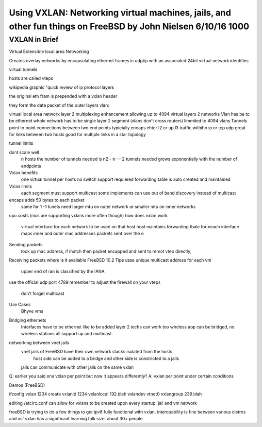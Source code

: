 .. _use vxlan:

Using VXLAN: Networking virtual machines, jails, and other fun things on FreeBSD by John Nielsen 6/10/16 1000
=============================================================================================================

VXLAN in Brief
--------------

Virtual Extensible local area Networking

Creates overlay networks by encapsulating ethernet frames in udp/ip with an associated 24bit virtual network identifies

virtual tunnels

hosts are called vteps

wikipedia graphic "quick review of ip protocol layers

the original eth fram is prepended with a vxlan header

they form the data packet of the outer layers
vlan:

virtual local area network
layer 2 multiplexing enhancement allowing up to 4094 virtual layers 2 networks
Vlan has be to be ethernet
whole network has to be single layer 2 segment (vlans don't cross routers)
limmited to 4094 vlans
Tunnels
point to point connections between two end points
typicially encaps ehter l2 or up l3 traffic withihn ip or tcp udp
great for links between two hosts
good for multiple links in a star topology

tunnel limits

dont scale well
  n hosts the number of tunnels needed is n2 - n ---2
  tunnels needed grows exponentially with the number of endpoints

Vxlan benefits
 one virtual tunnel per hosts
 no switch support requiered
 forwarding table is auto created and maintained
Vxlan limits
 each segment must support multicast
 some implements can use out of band discovery instead of multicast
encaps adds 50 bytes to each packet
  same for 1 -1 tunels
  need larger mtu on outer network or smaller mtu on inner networks
cpu costs (nics are supporting vxlans more often though)
how does vxlan work
 virtual interface for each network to be used on that host
 host maintains forwarding tbale for eeach interface maps inner and outer mac addresses
 packets sent over the o
Sending packets
 look up mac address, if match then packet encapped and sent to remot vtep directly,
Receiving packets
where is it available
FreeBSD 10.2
Tips
usse unique multicast address for each vni
  upper end of ran is classified by the IANA
use the official udp port 4789
remember to adjust the firewall on your vteps
  don't forget multicast
Use Cases
 Bhyve vms
Bridging ethernets
 Interfaces have to be ethernet like to be added
 layer 2 techs can work too
 wireless aop can be bridged, no wireless stations
 all support up and multicast.
networking between vnet jails
 vnet jails of FreeBSD have their own network stacks isolated from the hosts
  host side can be added to a bridge and other side is constricted to a jails
 jails can communicate with other jails on the same vxlan
 
Q: earlier you said one vxlan per point but now it appears differently?
A: vxlan per point under certain conditions

Demos
(FreeBSD)

ifconfig vxlan 1234 create vxlanid 1234 vxlanlocal 192.blah vxlandev vtnet0 vxlangroup 239.blah

editing /etc/rc.conf can allow for vxlans to be created upon every startup.
jail and vm network

freeBSD is trying to do a few things to get ipv6 fully functional with vxlan.
interopability is fine between various distros and os'
vxlan has a significant learning
talk size: about 30+ people